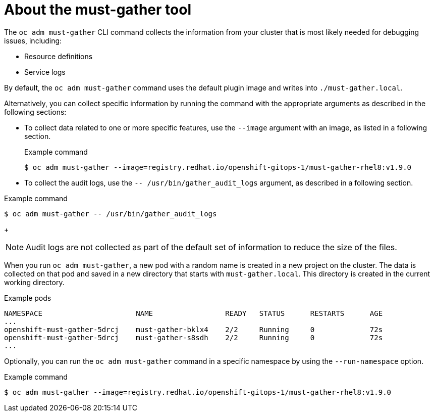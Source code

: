 // Module included in the following assemblies:
//
// * sandboxed_containers/troubleshooting-sandboxed-containers.adoc
// * virt/support/virt-collecting-virt-data.adoc
// * support/gathering-cluster-data.adoc
// * service_mesh/v2x/ossm-support.adoc
// * service_mesh/v1x/servicemesh-release-notes.adoc
// * serverless/serverless-support.adoc
// * understanding_openshift_gitops/gathering-gitops-diagnostic-information-for-support.adoc

:_mod-docs-content-type: CONCEPT
[id="about-must-gather_{context}"]
= About the must-gather tool

The `oc adm must-gather` CLI command collects the information from your cluster that is most likely needed for debugging issues, including:

* Resource definitions
* Service logs

By default, the `oc adm must-gather` command uses the default plugin image and writes into `./must-gather.local`.

Alternatively, you can collect specific information by running the command with the appropriate arguments as described in the following sections:

* To collect data related to one or more specific features, use the `--image` argument with an image, as listed in a following section.
+

.Example command
[source,terminal,subs="attributes+"]
----
$ oc adm must-gather --image=registry.redhat.io/openshift-gitops-1/must-gather-rhel8:v1.9.0
----

* To collect the audit logs, use the `-- /usr/bin/gather_audit_logs` argument, as described in a following section.

.Example command
[source,terminal]
----
$ oc adm must-gather -- /usr/bin/gather_audit_logs
----
+
[NOTE]
====
Audit logs are not collected as part of the default set of information to reduce the size of the files.
====

When you run `oc adm must-gather`, a new pod with a random name is created in a new project on the cluster. The data is collected on that pod and saved in a new directory that starts with `must-gather.local`. This directory is created in the current working directory.


.Example pods
[source,terminal]
----
NAMESPACE                      NAME                 READY   STATUS      RESTARTS      AGE
...
openshift-must-gather-5drcj    must-gather-bklx4    2/2     Running     0             72s
openshift-must-gather-5drcj    must-gather-s8sdh    2/2     Running     0             72s
...
----
// todo: table or ref module listing available images?
Optionally, you can run the `oc adm must-gather` command in a specific namespace by using the `--run-namespace` option.

.Example command
[source,terminal,subs="attributes+"]
----
$ oc adm must-gather --image=registry.redhat.io/openshift-gitops-1/must-gather-rhel8:v1.9.0
----